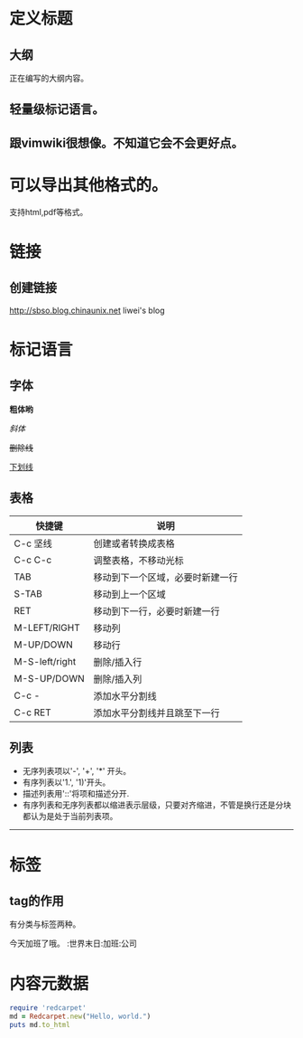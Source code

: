 #+STARTUP: indent
* 定义标题
** 大纲
正在编写的大纲内容。
** 轻量级标记语言。
** 跟vimwiki很想像。不知道它会不会更好点。

* 可以导出其他格式的。
支持html,pdf等格式。



* 链接
** 创建链接
http://sbso.blog.chinaunix.net liwei's blog

* 标记语言
** 字体

*粗体哟*

/斜体/

+删除线+

_下划线_

** 表格
| 快捷键         | 说明                             |
|----------------+----------------------------------|
| C-c 坚线       | 创建或者转换成表格               |
| C-c C-c        | 调整表格，不移动光标             |
| TAB            | 移动到下一个区域，必要时新建一行 |
| S-TAB          | 移动到上一个区域                 |
| RET            | 移动到下一行，必要时新建一行     |
| M-LEFT/RIGHT   | 移动列                           |
| M-UP/DOWN      | 移动行                           |
| M-S-left/right | 删除/插入行                      |
| M-S-UP/DOWN    | 删除/插入列                      |
| C-c -          | 添加水平分割线                   |
| C-c RET        | 添加水平分割线并且跳至下一行     |

** 列表

- 无序列表项以'-', '+', '*' 开头。
- 有序列表以'1.', '1)'开头。
- 描述列表用'::'将项和描述分开.
- 有序列表和无序列表都以缩进表示层级，只要对齐缩进，不管是换行还是分块都认为是处于当前列表项。
  
-----


* 标签

** tag的作用
有分类与标签两种。

今天加班了哦。 :世界末日:加班:公司

* 内容元数据

#+BEGIN_SRC ruby
require 'redcarpet'
md = Redcarpet.new("Hello, world.")
puts md.to_html
#+END_SRC

 
